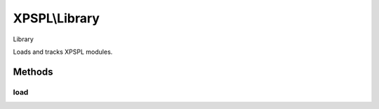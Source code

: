 .. library.php generated using docpx on 01/27/13 03:54pm


XPSPL\\Library
==============

Library

Loads and tracks XPSPL modules.

Methods
+++++++

load
----

.. function:: load()


    Loads a XPSPL module.

    :param string: Module name.
    :param string|null: Location of the module.

    :rtype: boolean 



